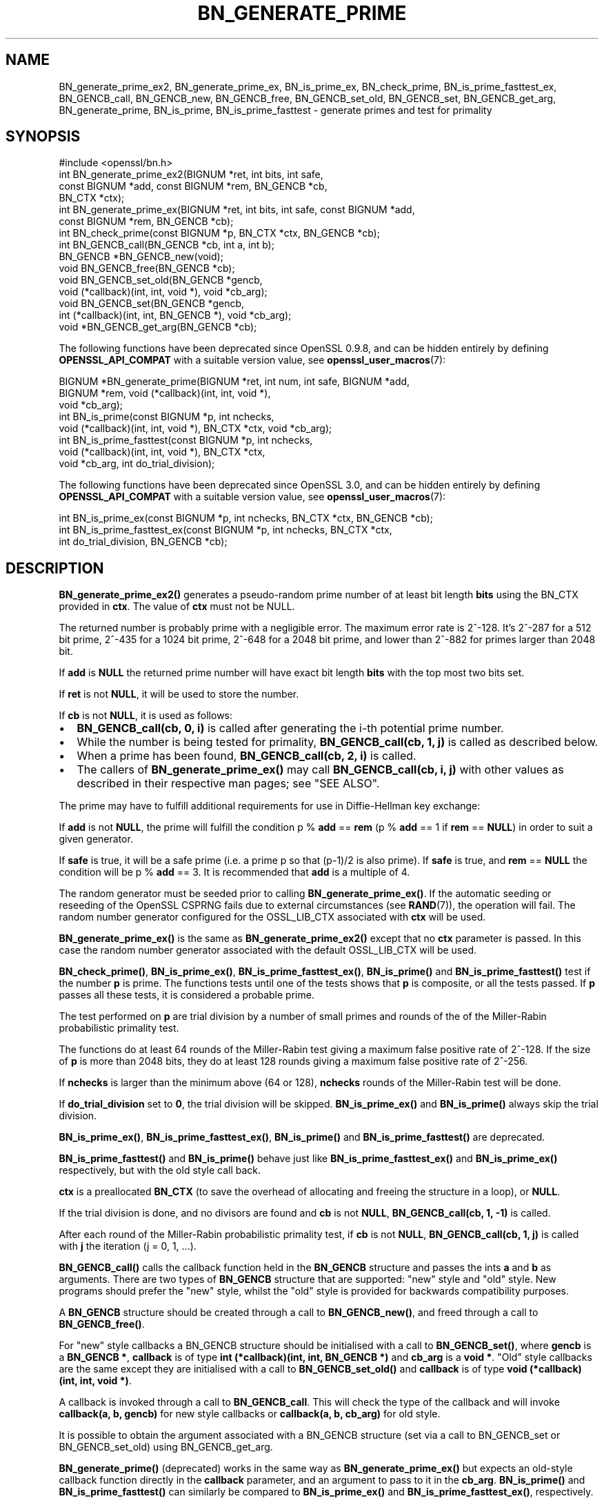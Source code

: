 .\" -*- mode: troff; coding: utf-8 -*-
.\" Automatically generated by Pod::Man 5.01 (Pod::Simple 3.43)
.\"
.\" Standard preamble:
.\" ========================================================================
.de Sp \" Vertical space (when we can't use .PP)
.if t .sp .5v
.if n .sp
..
.de Vb \" Begin verbatim text
.ft CW
.nf
.ne \\$1
..
.de Ve \" End verbatim text
.ft R
.fi
..
.\" \*(C` and \*(C' are quotes in nroff, nothing in troff, for use with C<>.
.ie n \{\
.    ds C` ""
.    ds C' ""
'br\}
.el\{\
.    ds C`
.    ds C'
'br\}
.\"
.\" Escape single quotes in literal strings from groff's Unicode transform.
.ie \n(.g .ds Aq \(aq
.el       .ds Aq '
.\"
.\" If the F register is >0, we'll generate index entries on stderr for
.\" titles (.TH), headers (.SH), subsections (.SS), items (.Ip), and index
.\" entries marked with X<> in POD.  Of course, you'll have to process the
.\" output yourself in some meaningful fashion.
.\"
.\" Avoid warning from groff about undefined register 'F'.
.de IX
..
.nr rF 0
.if \n(.g .if rF .nr rF 1
.if (\n(rF:(\n(.g==0)) \{\
.    if \nF \{\
.        de IX
.        tm Index:\\$1\t\\n%\t"\\$2"
..
.        if !\nF==2 \{\
.            nr % 0
.            nr F 2
.        \}
.    \}
.\}
.rr rF
.\" ========================================================================
.\"
.IX Title "BN_GENERATE_PRIME 3ossl"
.TH BN_GENERATE_PRIME 3ossl 2024-04-09 3.3.0 OpenSSL
.\" For nroff, turn off justification.  Always turn off hyphenation; it makes
.\" way too many mistakes in technical documents.
.if n .ad l
.nh
.SH NAME
BN_generate_prime_ex2, BN_generate_prime_ex, BN_is_prime_ex, BN_check_prime,
BN_is_prime_fasttest_ex, BN_GENCB_call, BN_GENCB_new, BN_GENCB_free,
BN_GENCB_set_old, BN_GENCB_set, BN_GENCB_get_arg, BN_generate_prime,
BN_is_prime, BN_is_prime_fasttest \- generate primes and test for primality
.SH SYNOPSIS
.IX Header "SYNOPSIS"
.Vb 1
\& #include <openssl/bn.h>
\&
\& int BN_generate_prime_ex2(BIGNUM *ret, int bits, int safe,
\&                           const BIGNUM *add, const BIGNUM *rem, BN_GENCB *cb,
\&                           BN_CTX *ctx);
\&
\& int BN_generate_prime_ex(BIGNUM *ret, int bits, int safe, const BIGNUM *add,
\&                          const BIGNUM *rem, BN_GENCB *cb);
\&
\& int BN_check_prime(const BIGNUM *p, BN_CTX *ctx, BN_GENCB *cb);
\&
\& int BN_GENCB_call(BN_GENCB *cb, int a, int b);
\&
\& BN_GENCB *BN_GENCB_new(void);
\&
\& void BN_GENCB_free(BN_GENCB *cb);
\&
\& void BN_GENCB_set_old(BN_GENCB *gencb,
\&                       void (*callback)(int, int, void *), void *cb_arg);
\&
\& void BN_GENCB_set(BN_GENCB *gencb,
\&                   int (*callback)(int, int, BN_GENCB *), void *cb_arg);
\&
\& void *BN_GENCB_get_arg(BN_GENCB *cb);
.Ve
.PP
The following functions have been deprecated since OpenSSL 0.9.8, and can be
hidden entirely by defining \fBOPENSSL_API_COMPAT\fR with a suitable version value,
see \fBopenssl_user_macros\fR\|(7):
.PP
.Vb 3
\& BIGNUM *BN_generate_prime(BIGNUM *ret, int num, int safe, BIGNUM *add,
\&                           BIGNUM *rem, void (*callback)(int, int, void *),
\&                           void *cb_arg);
\&
\& int BN_is_prime(const BIGNUM *p, int nchecks,
\&                 void (*callback)(int, int, void *), BN_CTX *ctx, void *cb_arg);
\&
\& int BN_is_prime_fasttest(const BIGNUM *p, int nchecks,
\&                          void (*callback)(int, int, void *), BN_CTX *ctx,
\&                          void *cb_arg, int do_trial_division);
.Ve
.PP
The following functions have been deprecated since OpenSSL 3.0, and can be
hidden entirely by defining \fBOPENSSL_API_COMPAT\fR with a suitable version value,
see \fBopenssl_user_macros\fR\|(7):
.PP
.Vb 1
\& int BN_is_prime_ex(const BIGNUM *p, int nchecks, BN_CTX *ctx, BN_GENCB *cb);
\&
\& int BN_is_prime_fasttest_ex(const BIGNUM *p, int nchecks, BN_CTX *ctx,
\&                             int do_trial_division, BN_GENCB *cb);
.Ve
.SH DESCRIPTION
.IX Header "DESCRIPTION"
\&\fBBN_generate_prime_ex2()\fR generates a pseudo-random prime number of
at least bit length \fBbits\fR using the BN_CTX provided in \fBctx\fR. The value of
\&\fBctx\fR must not be NULL.
.PP
The returned number is probably prime with a negligible error.
The maximum error rate is 2^\-128.
It's 2^\-287 for a 512 bit prime, 2^\-435 for a 1024 bit prime,
2^\-648 for a 2048 bit prime, and lower than 2^\-882 for primes larger
than 2048 bit.
.PP
If \fBadd\fR is \fBNULL\fR the returned prime number will have exact bit
length \fBbits\fR with the top most two bits set.
.PP
If \fBret\fR is not \fBNULL\fR, it will be used to store the number.
.PP
If \fBcb\fR is not \fBNULL\fR, it is used as follows:
.IP \(bu 2
\&\fBBN_GENCB_call(cb, 0, i)\fR is called after generating the i\-th
potential prime number.
.IP \(bu 2
While the number is being tested for primality,
\&\fBBN_GENCB_call(cb, 1, j)\fR is called as described below.
.IP \(bu 2
When a prime has been found, \fBBN_GENCB_call(cb, 2, i)\fR is called.
.IP \(bu 2
The callers of \fBBN_generate_prime_ex()\fR may call \fBBN_GENCB_call(cb, i, j)\fR with
other values as described in their respective man pages; see "SEE ALSO".
.PP
The prime may have to fulfill additional requirements for use in
Diffie-Hellman key exchange:
.PP
If \fBadd\fR is not \fBNULL\fR, the prime will fulfill the condition p % \fBadd\fR
== \fBrem\fR (p % \fBadd\fR == 1 if \fBrem\fR == \fBNULL\fR) in order to suit a given
generator.
.PP
If \fBsafe\fR is true, it will be a safe prime (i.e. a prime p so
that (p\-1)/2 is also prime). If \fBsafe\fR is true, and \fBrem\fR == \fBNULL\fR
the condition will be p % \fBadd\fR == 3.
It is recommended that \fBadd\fR is a multiple of 4.
.PP
The random generator must be seeded prior to calling \fBBN_generate_prime_ex()\fR.
If the automatic seeding or reseeding of the OpenSSL CSPRNG fails due to
external circumstances (see \fBRAND\fR\|(7)), the operation will fail.
The random number generator configured for the OSSL_LIB_CTX associated with
\&\fBctx\fR will be used.
.PP
\&\fBBN_generate_prime_ex()\fR is the same as \fBBN_generate_prime_ex2()\fR except that no
\&\fBctx\fR parameter is passed.
In this case the random number generator associated with the default OSSL_LIB_CTX
will be used.
.PP
\&\fBBN_check_prime()\fR, \fBBN_is_prime_ex()\fR, \fBBN_is_prime_fasttest_ex()\fR, \fBBN_is_prime()\fR
and \fBBN_is_prime_fasttest()\fR test if the number \fBp\fR is prime.
The functions tests until one of the tests shows that \fBp\fR is composite,
or all the tests passed.
If \fBp\fR passes all these tests, it is considered a probable prime.
.PP
The test performed on \fBp\fR are trial division by a number of small primes
and rounds of the of the Miller-Rabin probabilistic primality test.
.PP
The functions do at least 64 rounds of the Miller-Rabin test giving a maximum
false positive rate of 2^\-128.
If the size of \fBp\fR is more than 2048 bits, they do at least 128 rounds
giving a maximum false positive rate of 2^\-256.
.PP
If \fBnchecks\fR is larger than the minimum above (64 or 128), \fBnchecks\fR
rounds of the Miller-Rabin test will be done.
.PP
If \fBdo_trial_division\fR set to \fB0\fR, the trial division will be skipped.
\&\fBBN_is_prime_ex()\fR and \fBBN_is_prime()\fR always skip the trial division.
.PP
\&\fBBN_is_prime_ex()\fR, \fBBN_is_prime_fasttest_ex()\fR, \fBBN_is_prime()\fR
and \fBBN_is_prime_fasttest()\fR are deprecated.
.PP
\&\fBBN_is_prime_fasttest()\fR and \fBBN_is_prime()\fR behave just like
\&\fBBN_is_prime_fasttest_ex()\fR and \fBBN_is_prime_ex()\fR respectively, but with the old
style call back.
.PP
\&\fBctx\fR is a preallocated \fBBN_CTX\fR (to save the overhead of allocating and
freeing the structure in a loop), or \fBNULL\fR.
.PP
If the trial division is done, and no divisors are found and \fBcb\fR
is not \fBNULL\fR, \fBBN_GENCB_call(cb, 1, \-1)\fR is called.
.PP
After each round of the Miller-Rabin probabilistic primality test,
if \fBcb\fR is not \fBNULL\fR, \fBBN_GENCB_call(cb, 1, j)\fR is called
with \fBj\fR the iteration (j = 0, 1, ...).
.PP
\&\fBBN_GENCB_call()\fR calls the callback function held in the \fBBN_GENCB\fR structure
and passes the ints \fBa\fR and \fBb\fR as arguments. There are two types of
\&\fBBN_GENCB\fR structure that are supported: "new" style and "old" style. New
programs should prefer the "new" style, whilst the "old" style is provided
for backwards compatibility purposes.
.PP
A \fBBN_GENCB\fR structure should be created through a call to \fBBN_GENCB_new()\fR,
and freed through a call to \fBBN_GENCB_free()\fR.
.PP
For "new" style callbacks a BN_GENCB structure should be initialised with a
call to \fBBN_GENCB_set()\fR, where \fBgencb\fR is a \fBBN_GENCB *\fR, \fBcallback\fR is of
type \fBint (*callback)(int, int, BN_GENCB *)\fR and \fBcb_arg\fR is a \fBvoid *\fR.
"Old" style callbacks are the same except they are initialised with a call
to \fBBN_GENCB_set_old()\fR and \fBcallback\fR is of type
\&\fBvoid (*callback)(int, int, void *)\fR.
.PP
A callback is invoked through a call to \fBBN_GENCB_call\fR. This will check
the type of the callback and will invoke \fBcallback(a, b, gencb)\fR for new
style callbacks or \fBcallback(a, b, cb_arg)\fR for old style.
.PP
It is possible to obtain the argument associated with a BN_GENCB structure
(set via a call to BN_GENCB_set or BN_GENCB_set_old) using BN_GENCB_get_arg.
.PP
\&\fBBN_generate_prime()\fR (deprecated) works in the same way as
\&\fBBN_generate_prime_ex()\fR but expects an old-style callback function
directly in the \fBcallback\fR parameter, and an argument to pass to it in
the \fBcb_arg\fR. \fBBN_is_prime()\fR and \fBBN_is_prime_fasttest()\fR
can similarly be compared to \fBBN_is_prime_ex()\fR and
\&\fBBN_is_prime_fasttest_ex()\fR, respectively.
.SH "RETURN VALUES"
.IX Header "RETURN VALUES"
\&\fBBN_generate_prime_ex()\fR return 1 on success or 0 on error.
.PP
\&\fBBN_is_prime_ex()\fR, \fBBN_is_prime_fasttest_ex()\fR, \fBBN_is_prime()\fR,
\&\fBBN_is_prime_fasttest()\fR and BN_check_prime return 0 if the number is composite,
1 if it is prime with an error probability of less than 0.25^\fBnchecks\fR, and
\&\-1 on error.
.PP
\&\fBBN_generate_prime()\fR returns the prime number on success, \fBNULL\fR otherwise.
.PP
BN_GENCB_new returns a pointer to a BN_GENCB structure on success, or \fBNULL\fR
otherwise.
.PP
BN_GENCB_get_arg returns the argument previously associated with a BN_GENCB
structure.
.PP
Callback functions should return 1 on success or 0 on error.
.PP
The error codes can be obtained by \fBERR_get_error\fR\|(3).
.SH "REMOVED FUNCTIONALITY"
.IX Header "REMOVED FUNCTIONALITY"
As of OpenSSL 1.1.0 it is no longer possible to create a BN_GENCB structure
directly, as in:
.PP
.Vb 1
\& BN_GENCB callback;
.Ve
.PP
Instead applications should create a BN_GENCB structure using BN_GENCB_new:
.PP
.Vb 6
\& BN_GENCB *callback;
\& callback = BN_GENCB_new();
\& if (!callback)
\&     /* error */
\& ...
\& BN_GENCB_free(callback);
.Ve
.SH "SEE ALSO"
.IX Header "SEE ALSO"
\&\fBDH_generate_parameters\fR\|(3), \fBDSA_generate_parameters\fR\|(3),
\&\fBRSA_generate_key\fR\|(3), \fBERR_get_error\fR\|(3), \fBRAND_bytes\fR\|(3),
\&\fBRAND\fR\|(7)
.SH HISTORY
.IX Header "HISTORY"
The \fBBN_is_prime_ex()\fR and \fBBN_is_prime_fasttest_ex()\fR functions were
deprecated in OpenSSL 3.0.
.PP
The \fBBN_GENCB_new()\fR, \fBBN_GENCB_free()\fR,
and \fBBN_GENCB_get_arg()\fR functions were added in OpenSSL 1.1.0.
.PP
\&\fBBN_check_prime()\fR was added in OpenSSL 3.0.
.SH COPYRIGHT
.IX Header "COPYRIGHT"
Copyright 2000\-2021 The OpenSSL Project Authors. All Rights Reserved.
.PP
Licensed under the Apache License 2.0 (the "License").  You may not use
this file except in compliance with the License.  You can obtain a copy
in the file LICENSE in the source distribution or at
<https://www.openssl.org/source/license.html>.
